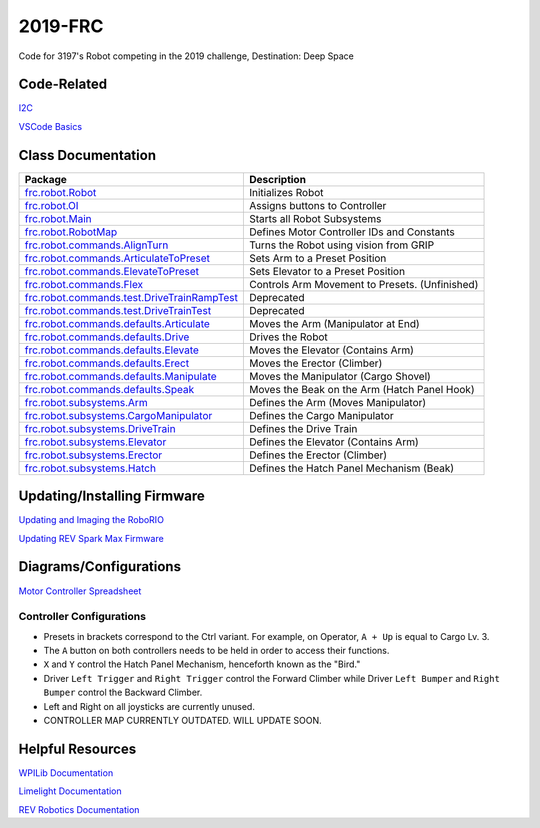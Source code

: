 ========
2019-FRC 
========
.. image:: https://travis-ci.org/frc3197/2019-FRC.svg?branch=master
    :target: https://travis-ci.org/frc3197/2019-FRC
.. image:: https://readthedocs.org/projects/2019-frc/badge/?version=latest
    :target: https://2019-frc.readthedocs.io/en/latest/?badge=latest
    :alt: Documentation Status

Code for 3197's Robot competing in the 2019 challenge, Destination: Deep Space

------------
Code-Related
------------
`I2C <https://2019-frc.readthedocs.io/en/documentation/I2C.html>`_

`VSCode Basics <https://2019-frc.readthedocs.io/en/documentation/VSCode%20Basics.html>`_

-------------------
Class Documentation
-------------------

+------------------------------------------------------------------------------------------------------------------------------------------------------------+----------------------------------------------+
|Package                                                                                                                                                     |Description                                   |
+============================================================================================================================================================+==============================================+
|`frc.robot.Robot <https://2019-frc.readthedocs.io/en/documentation/Class%20Documentation/Robot.html>`_                                                      |Initializes Robot                             |
+------------------------------------------------------------------------------------------------------------------------------------------------------------+----------------------------------------------+
|`frc.robot.OI <https://2019-frc.readthedocs.io/en/documentation/Class%20Documentation/OI.html>`_                                                            |Assigns buttons to Controller                 |
+------------------------------------------------------------------------------------------------------------------------------------------------------------+----------------------------------------------+
|`frc.robot.Main <https://2019-frc.readthedocs.io/en/documentation/Class%20Documentation/Main.html>`_                                                        |Starts all Robot Subsystems                   |
+------------------------------------------------------------------------------------------------------------------------------------------------------------+----------------------------------------------+
|`frc.robot.RobotMap <https://2019-frc.readthedocs.io/en/documentation/Class%20Documentation/RobotMap.html>`_                                                |Defines Motor Controller IDs and Constants    |
+------------------------------------------------------------------------------------------------------------------------------------------------------------+----------------------------------------------+
|`frc.robot.commands.AlignTurn <https://2019-frc.readthedocs.io/en/documentation/Class%20Documentation/Commands/AlignTurn.html>`_                            |Turns the Robot using vision from GRIP        |
+------------------------------------------------------------------------------------------------------------------------------------------------------------+----------------------------------------------+
|`frc.robot.commands.ArticulateToPreset <https://2019-frc.readthedocs.io/en/documentation/Class%20Documentation/Commands/ArticulateToPreset.html>`_          |Sets Arm to a Preset Position                 |
+------------------------------------------------------------------------------------------------------------------------------------------------------------+----------------------------------------------+
|`frc.robot.commands.ElevateToPreset <https://2019-frc.readthedocs.io/en/documentation/Class%20Documentation/Commands/ElevateToPreset.html>`_                |Sets Elevator to a Preset Position            |
+------------------------------------------------------------------------------------------------------------------------------------------------------------+----------------------------------------------+
|`frc.robot.commands.Flex <https://2019-frc.readthedocs.io/en/documentation/Class%20Documentation/Commands/Flex.html>`_                                      |Controls Arm Movement to Presets. (Unfinished)|
+------------------------------------------------------------------------------------------------------------------------------------------------------------+----------------------------------------------+
|`frc.robot.commands.test.DriveTrainRampTest <https://2019-frc.readthedocs.io/en/documentation/Class%20Documentation/Commands/test/DriveTrainRampTest.html>`_|Deprecated                                    |
+------------------------------------------------------------------------------------------------------------------------------------------------------------+----------------------------------------------+
|`frc.robot.commands.test.DriveTrainTest <https://2019-frc.readthedocs.io/en/documentation/Class%20Documentation/Commands/test/DriveTrainTest.html>`_        |Deprecated                                    |
+------------------------------------------------------------------------------------------------------------------------------------------------------------+----------------------------------------------+
|`frc.robot.commands.defaults.Articulate <https://2019-frc.readthedocs.io/en/documentation/Class%20Documentation/Commands/defaults/Articulate.html>`_        |Moves the Arm (Manipulator at End)            |
+------------------------------------------------------------------------------------------------------------------------------------------------------------+----------------------------------------------+
|`frc.robot.commands.defaults.Drive <https://2019-frc.readthedocs.io/en/documentation/Class%20Documentation/Commands/defaults/Drive.html>`_                  |Drives the Robot                              |
+------------------------------------------------------------------------------------------------------------------------------------------------------------+----------------------------------------------+
|`frc.robot.commands.defaults.Elevate <https://2019-frc.readthedocs.io/en/documentation/Class%20Documentation/Commands/defaults/Elevate.html>`_              |Moves the Elevator (Contains Arm)             |
+------------------------------------------------------------------------------------------------------------------------------------------------------------+----------------------------------------------+
|`frc.robot.commands.defaults.Erect <https://2019-frc.readthedocs.io/en/documentation/Class%20Documentation/Commands/defaults/Erect.html>`_                  |Moves the Erector (Climber)                   |
+------------------------------------------------------------------------------------------------------------------------------------------------------------+----------------------------------------------+
|`frc.robot.commands.defaults.Manipulate <https://2019-frc.readthedocs.io/en/documentation/Class%20Documentation/Commands/defaults/Manipulate.html>`_        |Moves the Manipulator (Cargo Shovel)          |
+------------------------------------------------------------------------------------------------------------------------------------------------------------+----------------------------------------------+
|`frc.robot.commands.defaults.Speak <https://2019-frc.readthedocs.io/en/documentation/Class%20Documentation/Commands/defaults/Speak.html>`_                  |Moves the Beak on the Arm (Hatch Panel Hook)  |
+------------------------------------------------------------------------------------------------------------------------------------------------------------+----------------------------------------------+
|`frc.robot.subsystems.Arm <https://2019-frc.readthedocs.io/en/documentation/Class%20Documentation/Subsystems/Arm.html>`_                                    |Defines the Arm (Moves Manipulator)           |
+------------------------------------------------------------------------------------------------------------------------------------------------------------+----------------------------------------------+
|`frc.robot.subsystems.CargoManipulator <https://2019-frc.readthedocs.io/en/documentation/Class%20Documentation/Subsystems/CargoManipulator.html>`_          |Defines the Cargo Manipulator                 |
+------------------------------------------------------------------------------------------------------------------------------------------------------------+----------------------------------------------+
|`frc.robot.subsystems.DriveTrain <https://2019-frc.readthedocs.io/en/documentation/Class%20Documentation/Subsystems/DriveTrain.html>`_                      |Defines the Drive Train                       |
+------------------------------------------------------------------------------------------------------------------------------------------------------------+----------------------------------------------+
|`frc.robot.subsystems.Elevator <https://2019-frc.readthedocs.io/en/documentation/Class%20Documentation/Subsystems/Elevator.html>`_                          |Defines the Elevator (Contains Arm)           |
+------------------------------------------------------------------------------------------------------------------------------------------------------------+----------------------------------------------+
|`frc.robot.subsystems.Erector <https://2019-frc.readthedocs.io/en/documentation/Class%20Documentation/Subsystems/Erector.html>`_                            |Defines the Erector (Climber)                 |
+------------------------------------------------------------------------------------------------------------------------------------------------------------+----------------------------------------------+
|`frc.robot.subsystems.Hatch <https://2019-frc.readthedocs.io/en/documentation/Class%20Documentation/Subsystems/Hatch.html>`_                                |Defines the Hatch Panel Mechanism (Beak)      |
+------------------------------------------------------------------------------------------------------------------------------------------------------------+----------------------------------------------+


----------------------------
Updating/Installing Firmware
----------------------------
`Updating and Imaging the RoboRIO <https://2019-frc.readthedocs.io/en/documentation/Updating%20and%20Imaging%20the%20RoboRIO.html>`_

`Updating REV Spark Max Firmware <https://2019-frc.readthedocs.io/en/documentation/Updating%20Firmware%20of%20REV%20Spark%20Max's.html>`_

-----------------------
Diagrams/Configurations
-----------------------
`Motor Controller Spreadsheet <https://docs.google.com/spreadsheets/d/14p9fdd08mrI9wpgqd_k9QANKFcTs7CDPGgKoO7wAz68/edit?usp=sharing>`_

~~~~~~~~~~~~~~~~~~~~~~~~~
Controller Configurations
~~~~~~~~~~~~~~~~~~~~~~~~~
.. image:: https://raw.githubusercontent.com/frc3197/2019-FRC/Documentation/doc/Controller%20Configuration.png
   :width: 600
- Presets in brackets correspond to the Ctrl variant. For example, on Operator, ``A + Up`` is equal to Cargo Lv. 3.
- The ``A`` button on both controllers needs to be held in order to access their functions.
- ``X`` and ``Y`` control the Hatch Panel Mechanism, henceforth known as the "Bird."
- Driver ``Left Trigger`` and ``Right Trigger`` control the Forward Climber while Driver ``Left Bumper`` and ``Right Bumper`` control the Backward Climber.
- Left and Right on all joysticks are currently unused.
- CONTROLLER MAP CURRENTLY OUTDATED. WILL UPDATE SOON.

-----------------
Helpful Resources
-----------------
`WPILib Documentation <http://first.wpi.edu/FRC/roborio/release/docs/java/>`_ 

`Limelight Documentation <http://docs.limelightvision.io/en/latest/>`_

`REV Robotics Documentation <http://www.revrobotics.com/content/sw/max/sw-docs/java/com/revrobotics/package-summary.html>`_
